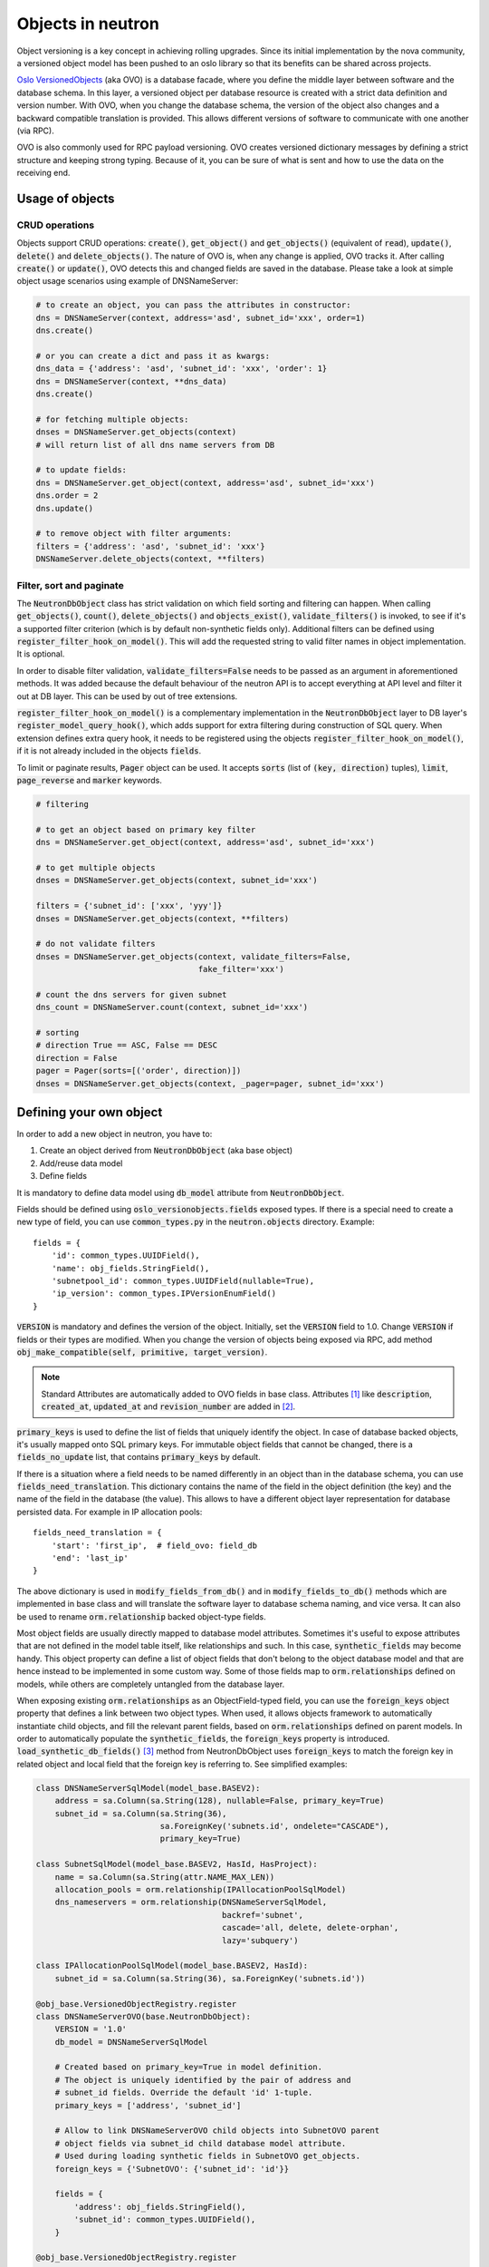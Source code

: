 ..
      Licensed under the Apache License, Version 2.0 (the "License"); you may
      not use this file except in compliance with the License. You may obtain
      a copy of the License at

          http://www.apache.org/licenses/LICENSE-2.0

      Unless required by applicable law or agreed to in writing, software
      distributed under the License is distributed on an "AS IS" BASIS, WITHOUT
      WARRANTIES OR CONDITIONS OF ANY KIND, either express or implied. See the
      License for the specific language governing permissions and limitations
      under the License.


      Convention for heading levels in neutron devref:
      =======  Heading 0 (reserved for the title in a document)
      -------  Heading 1
      ~~~~~~~  Heading 2
      +++++++  Heading 3
      '''''''  Heading 4
      (Avoid deeper levels because they do not render well.)


Objects in neutron
==================

Object versioning is a key concept in achieving rolling upgrades. Since its
initial implementation by the nova community, a versioned object model has been
pushed to an oslo library so that its benefits can be shared across projects.

`Oslo VersionedObjects`_ (aka OVO) is a database facade, where you define the
middle layer between software and the database schema. In this layer, a
versioned object per database resource is created with a strict data definition
and version number. With OVO, when you change the database schema, the version
of the object also changes and a backward compatible translation is provided.
This allows different versions of software to communicate with one another (via
RPC).

OVO is also commonly used for RPC payload versioning. OVO creates versioned
dictionary messages by defining a strict structure and keeping strong typing.
Because of it, you can be sure of what is sent and how to use the data on the
receiving end.

.. _Oslo VersionedObjects: http://docs.openstack.org/developer/oslo.versionedobjects/

Usage of objects
----------------

CRUD operations
~~~~~~~~~~~~~~~
Objects support CRUD operations: :code:`create()`, :code:`get_object()` and
:code:`get_objects()` (equivalent of :code:`read`), :code:`update()`,
:code:`delete()` and :code:`delete_objects()`. The nature of OVO is, when any
change is applied, OVO tracks it. After calling :code:`create()` or
:code:`update()`, OVO detects this and changed fields are saved in the
database. Please take a look at simple object usage scenarios using example of
DNSNameServer:

.. code-block:: Python

    # to create an object, you can pass the attributes in constructor:
    dns = DNSNameServer(context, address='asd', subnet_id='xxx', order=1)
    dns.create()

    # or you can create a dict and pass it as kwargs:
    dns_data = {'address': 'asd', 'subnet_id': 'xxx', 'order': 1}
    dns = DNSNameServer(context, **dns_data)
    dns.create()

    # for fetching multiple objects:
    dnses = DNSNameServer.get_objects(context)
    # will return list of all dns name servers from DB

    # to update fields:
    dns = DNSNameServer.get_object(context, address='asd', subnet_id='xxx')
    dns.order = 2
    dns.update()

    # to remove object with filter arguments:
    filters = {'address': 'asd', 'subnet_id': 'xxx'}
    DNSNameServer.delete_objects(context, **filters)


Filter, sort and paginate
~~~~~~~~~~~~~~~~~~~~~~~~~
The :code:`NeutronDbObject` class has strict validation on which field sorting
and filtering can happen. When calling :code:`get_objects()`, :code:`count()`,
:code:`delete_objects()` and :code:`objects_exist()`, :code:`validate_filters()`
is invoked, to see if it's a supported filter criterion (which is by default
non-synthetic fields only). Additional filters can be defined using
:code:`register_filter_hook_on_model()`. This will add the requested string to
valid filter names in object implementation. It is optional.

In order to disable filter validation, :code:`validate_filters=False` needs to
be passed as an argument in aforementioned methods. It was added because the
default behaviour of the neutron API is to accept everything at API level
and filter it out at DB layer. This can be used by out of tree extensions.

:code:`register_filter_hook_on_model()` is a complementary implementation in
the :code:`NeutronDbObject` layer to DB layer's
:code:`register_model_query_hook()`, which adds support for extra filtering
during construction of SQL query. When extension defines extra query hook, it
needs to be registered using the objects
:code:`register_filter_hook_on_model()`, if it is not already included in the
objects :code:`fields`.

To limit or paginate results, :code:`Pager` object can be used. It accepts
:code:`sorts` (list of :code:`(key, direction)` tuples), :code:`limit`,
:code:`page_reverse` and :code:`marker` keywords.


.. code-block:: Python

    # filtering

    # to get an object based on primary key filter
    dns = DNSNameServer.get_object(context, address='asd', subnet_id='xxx')

    # to get multiple objects
    dnses = DNSNameServer.get_objects(context, subnet_id='xxx')

    filters = {'subnet_id': ['xxx', 'yyy']}
    dnses = DNSNameServer.get_objects(context, **filters)

    # do not validate filters
    dnses = DNSNameServer.get_objects(context, validate_filters=False,
                                      fake_filter='xxx')

    # count the dns servers for given subnet
    dns_count = DNSNameServer.count(context, subnet_id='xxx')

    # sorting
    # direction True == ASC, False == DESC
    direction = False
    pager = Pager(sorts=[('order', direction)])
    dnses = DNSNameServer.get_objects(context, _pager=pager, subnet_id='xxx')


Defining your own object
------------------------

In order to add a new object in neutron, you have to:

#. Create an object derived from :code:`NeutronDbObject` (aka base object)
#. Add/reuse data model
#. Define fields

It is mandatory to define data model using :code:`db_model` attribute from
:code:`NeutronDbObject`.

Fields should be defined using :code:`oslo_versionobjects.fields` exposed
types. If there is a special need to create a new type of field, you can use
:code:`common_types.py` in the :code:`neutron.objects` directory.
Example::

    fields = {
        'id': common_types.UUIDField(),
        'name': obj_fields.StringField(),
        'subnetpool_id': common_types.UUIDField(nullable=True),
        'ip_version': common_types.IPVersionEnumField()
    }

:code:`VERSION` is mandatory and defines the version of the object. Initially,
set the :code:`VERSION` field to 1.0.
Change :code:`VERSION` if fields or their types are modified. When you change
the version of objects being exposed via RPC, add method
:code:`obj_make_compatible(self, primitive, target_version)`.

.. note::
   Standard Attributes are automatically added to OVO fields in base class.
   Attributes [#]_ like :code:`description`, :code:`created_at`,
   :code:`updated_at` and :code:`revision_number` are added in [#]_.

:code:`primary_keys` is used to define the list of fields that uniquely
identify the object. In case of database backed objects, it's usually mapped
onto SQL primary keys. For immutable object fields that cannot be changed,
there is a :code:`fields_no_update` list, that contains
:code:`primary_keys` by default.

If there is a situation where a field needs to be named differently in an
object than in the database schema, you can use
:code:`fields_need_translation`. This dictionary contains the name of the field
in the object definition (the key) and the name of the field in the database
(the value). This allows to have a different object layer representation for
database persisted data.
For example in IP allocation pools::

    fields_need_translation = {
        'start': 'first_ip',  # field_ovo: field_db
        'end': 'last_ip'
    }


The above dictionary is used in :code:`modify_fields_from_db()` and in
:code:`modify_fields_to_db()` methods which are implemented in base class and
will translate the software layer to database schema naming, and vice versa. It
can also be used to rename :code:`orm.relationship` backed object-type fields.

Most object fields are usually directly mapped to database model attributes.
Sometimes it's useful to expose attributes that are not defined in the model
table itself, like relationships and such. In this case,
:code:`synthetic_fields` may become handy. This object property can define a
list of object fields that don't belong to the object database model and that
are hence instead to be implemented in some custom way. Some of those fields
map to :code:`orm.relationships` defined on models, while others are completely
untangled from the database layer.

When exposing existing :code:`orm.relationships` as an ObjectField-typed field,
you can use the :code:`foreign_keys` object property that defines a link
between two object types. When used, it allows objects framework to
automatically instantiate child objects, and fill the relevant parent fields,
based on :code:`orm.relationships` defined on parent models. In order to
automatically populate the :code:`synthetic_fields`, the :code:`foreign_keys`
property is introduced. :code:`load_synthetic_db_fields()` [#]_ method from
NeutronDbObject uses :code:`foreign_keys` to match the foreign key in related
object and local field that the foreign key is referring to. See simplified
examples:

.. code-block:: Python

    class DNSNameServerSqlModel(model_base.BASEV2):
        address = sa.Column(sa.String(128), nullable=False, primary_key=True)
        subnet_id = sa.Column(sa.String(36),
                              sa.ForeignKey('subnets.id', ondelete="CASCADE"),
                              primary_key=True)

    class SubnetSqlModel(model_base.BASEV2, HasId, HasProject):
        name = sa.Column(sa.String(attr.NAME_MAX_LEN))
        allocation_pools = orm.relationship(IPAllocationPoolSqlModel)
        dns_nameservers = orm.relationship(DNSNameServerSqlModel,
                                           backref='subnet',
                                           cascade='all, delete, delete-orphan',
                                           lazy='subquery')

    class IPAllocationPoolSqlModel(model_base.BASEV2, HasId):
        subnet_id = sa.Column(sa.String(36), sa.ForeignKey('subnets.id'))

    @obj_base.VersionedObjectRegistry.register
    class DNSNameServerOVO(base.NeutronDbObject):
        VERSION = '1.0'
        db_model = DNSNameServerSqlModel

        # Created based on primary_key=True in model definition.
        # The object is uniquely identified by the pair of address and
        # subnet_id fields. Override the default 'id' 1-tuple.
        primary_keys = ['address', 'subnet_id']

        # Allow to link DNSNameServerOVO child objects into SubnetOVO parent
        # object fields via subnet_id child database model attribute.
        # Used during loading synthetic fields in SubnetOVO get_objects.
        foreign_keys = {'SubnetOVO': {'subnet_id': 'id'}}

        fields = {
            'address': obj_fields.StringField(),
            'subnet_id': common_types.UUIDField(),
        }

    @obj_base.VersionedObjectRegistry.register
    class SubnetOVO(base.NeutronDbObject):
        VERSION = '1.0'
        db_model =  SubnetSqlModel

        fields = {
            'id': common_types.UUIDField(),  # HasId from model class
            'project_id': obj_fields.StringField(nullable=True),  # HasProject from model class
            'subnet_name': obj_fields.StringField(nullable=True),
            'dns_nameservers': obj_fields.ListOfObjectsField('DNSNameServer',
                                                             nullable=True),
            'allocation_pools': obj_fields.ListOfObjectsField('IPAllocationPoolOVO',
                                                              nullable=True)
        }

        # Claim dns_nameservers field as not directly mapped into the object
        # database model table.
        synthetic_fields = ['allocation_pools', 'dns_nameservers']

        # Rename in-database subnet_name attribute into name object field
        fields_need_translation = {
            'name': 'subnet_name'
        }


    @obj_base.VersionedObjectRegistry.register
    class IPAllocationPoolOVO(base.NeutronDbObject):
        VERSION = '1.0'
        db_model = IPAllocationPoolSqlModel

        fields = {
            'subnet_id': common_types.UUIDField()
        }

        foreign_keys = {'SubnetOVO': {'subnet_id': 'id'}}

The :code:`foreign_keys` is used in :code:`SubnetOVO` to populate the
:code:`allocation_pools` [#]_ synthetic field using the
:code:`IPAllocationPoolOVO` class. Single object type may be linked to multiple
parent object types, hence :code:`foreign_keys` property may have multiple keys
in the dictionary.

.. note::
   :code:`foreign_keys` is declared in related object
   :code:`IPAllocationPoolOVO`, the same way as it's done in the SQL model
   :code:`IPAllocationPoolSqlModel`: :code:`sa.ForeignKey('subnets.id')`

.. note::
   Only single foreign key is allowed (usually parent ID), you cannot link
   through multiple model attributes.

It is important to remember about the nullable parameter. In the SQLAlchemy
model, the nullable parameter is by default :code:`True`, while for OVO fields,
the nullable is set to :code:`False`. Make sure you correctly map database
column nullability properties to relevant object fields.


Synthetic fields
----------------
:code:`synthetic_fields` is a list of fields, that are not directly backed by
corresponding object SQL table attributes. Synthetic fields are not limited in
types that can be used to implement them.

.. code-block:: Python

    fields = {
        'dhcp_agents': obj_fields.ObjectField('NetworkDhcpAgentBinding',
                                              nullable=True), # field that contains another single NeutronDbObject of NetworkDhcpAgentBinding type
        'shared': obj_fields.BooleanField(default=False),
        'subnets': obj_fields.ListOfObjectsField('Subnet', nullable=True)
    }

    # All three fields do not belong to corresponding SQL table, and will be
    # implemented in some object-specific way.
    synthetic_fields = ['dhcp_agents', 'shared', 'subnets']

:code:`ObjectField` and :code:`ListOfObjectsField`  take the name of object class
as an argument.


Implementing custom synthetic fields
~~~~~~~~~~~~~~~~~~~~~~~~~~~~~~~~~~~~
Sometimes you may want to expose a field on an object that is not mapped into a
corresponding database model attribute, or its :code:`orm.relationship`; or may
want to expose a :code:`orm.relationship` data in a format that is not directly
mapped onto a child object type. In this case, here is what you need to do to
implement custom getters and setters for the custom field.
The custom method to load the synthetic fields can be helpful if the field is
not directly defined in the database, OVO class is not suitable to load the
data or the related object contains only the ID and property of the parent
object, for example :code:`subnet_id` and property of it: :code:`is_external`.

In order to implement the custom method to load the synthetic field, you need
to provide loading method in the OVO class and override the base class method
:code:`from_db_object()` and :code:`obj_load_attr()`. The first one is
responsible for loading the fields to object attributes when calling
:code:`get_object()` and :code:`get_objects()`, :code:`create()` and
:code:`update()`. The second is responsible for loading attribute when it is
not set in object. Also, when you need to create related object with attributes
passed in constructor, :code:`create()` and :code:`update()` methods need to be
overwritten. Additionally :code:`is_external` attribute can be exposed as a
boolean, instead of as an object-typed field. When field is changed, but it
doesn't need to be saved into database, :code:`obj_reset_changes()` can be
called, to tell OVO library to ignore that. Let's see an example:


.. code-block:: Python

    @obj_base.VersionedObjectRegistry.register
    class ExternalSubnet(base.NeutronDbObject):
        VERSION = '1.0'
        fields = {'subnet_id': common_types.UUIDField(),
                  'is_external': obj_fields.BooleanField()}
        primary_keys = ['subnet_id']
        foreign_keys = {'Subnet': {'subnet_id': 'id'}}


    @obj_base.VersionedObjectRegistry.register
    class Subnet(base.NeutronDbObject):
        VERSION = '1.0'
        fields = {'external': obj_fields.BooleanField(nullable=True),}
        synthetic_fields = ['external']

        # support new custom 'external=' filter for get_objects family of
        # objects API
        def __init__(self, context=None, **kwargs):
            super(Subnet, self).__init__(context, **kwargs)
            self.add_extra_filter_name('external')

        def create(self):
            fields = self.get_changes()
            with db_api.context_manager.writer.using(context):
                if 'external' in fields:
                    ExternalSubnet(context, subnet_id=self.id,
                        is_external=fields['external']).create()
                # Call to super() to create the SQL record for the object, and
                # reload its fields from the database, if needed.
                super(Subnet, self).create()

        def update(self):
            fields = self.get_changes()
            with db_api.context_manager.writer.using(context):
                if 'external' in fields:
                    # delete the old ExternalSubnet record, if present
                    obj_db_api.delete_objects(
                        self.obj_context, ExternalSubnet.db_model,
                        subnet_id=self.id)
                    # create the new intended ExternalSubnet object
                    ExternalSubnet(context, subnet_id=self.id,
                        is_external=fields['external']).create()
                # calling super().update() will reload the synthetic fields
                # and also will update any changed non-synthetic fields, if any
                super(Subnet, self).update()

        # this method is called when user of an object accesses the attribute
        # and requested attribute is not set.
        def obj_load_attr(self, attrname):
            if attrname == 'external':
                return self._load_external()
            # it is important to call super if attrname does not match
            # because the base implementation is handling the nullable case
            super(Subnet, self).obj_load_attr(attrname)

        def _load_external(self, db_obj=None):
            # do the loading here
            if db_obj:
                # use DB model to fetch the data that may be side-loaded
                external = db_obj.external.is_external if db_obj.external else None
            else:
                # perform extra operation to fetch the data from DB
                external_obj = ExternalSubnet.get_object(context,
                    subnet_id=self.id)
                external = external_obj.is_external if external_obj else None

            # it is important to set the attribute and call obj_reset_changes
            setattr(self, 'external', external)
            self.obj_reset_changes(['external'])

        # this is defined in NeutronDbObject and is invoked during get_object(s)
        # and create/update.
        def from_db_object(self, obj):
            super(Subnet, self).from_db_object(obj)
            self._load_external(obj)

In the above example, the :code:`get_object(s)` methods do not have to be
overwritten, because :code:`from_db_object()` takes care of loading the
synthetic fields in custom way.


Standard attributes
-------------------
The standard attributes are added automatically in metaclass
:code:`DeclarativeObject`. If adding standard attribute, it has to be added in
``neutron/objects/extensions/standardattributes.py``. It will be added
to all relevant objects that use the :code:`standardattributes` model.
Be careful when adding something to the above, because it could trigger a
change in the object's :code:`VERSION`.
For more on how standard attributes work, check [#]_.

RBAC handling in objects
------------------------
The RBAC is implemented currently for resources like: Subnet(*), Network and
QosPolicy. Subnet is a special case, because access control of Subnet depends
on Network RBAC entries.

The RBAC support for objects is defined in ``neutron/objects/rbac_db.py``. It
defines new base class :code:`NeutronRbacObject`. The new class wraps standard
:code:`NeutronDbObject` methods like :code:`create()`, :code:`update()` and
:code:`to_dict()`. It checks if the :code:`shared` attribute is defined in the
:code:`fields` dictionary and adds it to :code:`synthetic_fields`. Also,
:code:`rbac_db_model` is required to be defined in Network and QosPolicy
classes.

:code:`NeutronRbacObject` is a common place to handle all operations on the
RBAC entries, like getting the info if resource is shared or not, creation and
updates of them. By wrapping the :code:`NeutronDbObject` methods, it is
manipulating the 'shared' attribute while :code:`create()` and :code:`update()`
methods are called.

The example of defining the Network OVO:

.. code-block:: Python

    class Network(standard_attr.HasStandardAttributes, model_base.BASEV2,
              model_base.HasId, model_base.HasProject):
        """Represents a v2 neutron network."""
        name = sa.Column(sa.String(attr.NAME_MAX_LEN))
        rbac_entries = orm.relationship(rbac_db_models.NetworkRBAC,
                                        backref='network', lazy='joined',
                                        cascade='all, delete, delete-orphan')


    # Note the base class for Network OVO:
    @obj_base.VersionedObjectRegistry.register
    class Network(rbac_db.NeutronRbacObject):
        # Version 1.0: Initial version
        VERSION = '1.0'

        # rbac_db_model is required to be added here
        rbac_db_model = rbac_db_models.NetworkRBAC
        db_model = models_v2.Network

        fields = {
            'id': common_types.UUIDField(),
            'project_id': obj_fields.StringField(nullable=True),
            'name': obj_fields.StringField(nullable=True),
            # share is required to be added to fields
            'shared': obj_fields.BooleanField(default=False),
        }

.. note::
   The :code:`shared` field is not added to the :code:`synthetic_fields`,
   because :code:`NeutronRbacObject` requires to add it by itself, otherwise
   :code:`ObjectActionError` is raised. [#]_

Extensions to neutron resources
-------------------------------
One of the methods to extend neutron resources is to add an arbitrary value to
dictionary representing the data by providing
:code:`extend_(subnet|port|network)_dict()` function and defining loading
method.

From DB perspective, all the data will be loaded, including all declared fields
from DB relationships. Current implementation for core resources (Port, Subnet,
Network etc.) is that DB result is parsed by :code:`make_<resource>_dict()` and
:code:`extend_<resource>_dict()`. When extension is enabled,
:code:`extend_<resource>_dict()` takes the DB results and declares new fields
in resulting dict. When extension is not enabled, data will be fetched, but
will not be populated into resulting dict, because
:code:`extend_<resource>_dict()` will not be called.

Plugins can still use objects for some work, but then convert them to dicts and
work as they please, extending the dict as they wish.

For example:

.. code-block:: Python

    class TestSubnetExtension(model_base.BASEV2):
        subnet_id = sa.Column(sa.String(36),
                              sa.ForeignKey('subnets.id', ondelete="CASCADE"),
                              primary_key=True)
        value = sa.Column(sa.String(64))
        subnet = orm.relationship(
            models_v2.Subnet,
            # here is the definition of loading the extension with Subnet model:
            backref=orm.backref('extension', cascade='delete', uselist=False))


    @oslo_obj_base.VersionedObjectRegistry.register_if(False)
    class TestSubnetExtensionObject(obj_base.NeutronDbObject):
        # Version 1.0: Initial version
        VERSION = '1.0'

        db_model = TestSubnetExtension

        fields = {
            'subnet_id': common_types.UUIDField(),
            'value': obj_fields.StringField(nullable=True)
        }

        primary_keys = ['subnet_id']
        foreign_keys = {'Subnet': {'subnet_id': 'id'}}


    @obj_base.VersionedObjectRegistry.register
    class Subnet(base.NeutronDbObject):
        # Version 1.0: Initial version
        VERSION = '1.0'

        fields = {
            'id': common_types.UUIDField(),
            'extension': obj_fields.ObjectField(TestSubnetExtensionObject.__name__,
                                                nullable=True),
        }

        synthetic_fields = ['extension']


    # when defining the extend_subnet_dict function:
    def extend_subnet_dict(self, session, subnet_ovo, result):
        value = subnet_ovo.extension.value if subnet_ovo.extension else ''
        result['subnet_extension'] = value

The above example is the ideal situation, where all extensions have objects
adopted and enabled in core neutron resources.

By introducing the OVO work in tree, interface between base plugin code and
registered extension functions hasn't been changed. Those still receive a
SQLAlchemy model, not an object. This is achieved by capturing the
corresponding database model on :code:`get_***/create/update`, and exposing it
via :code:`<object>.db_obj`

Backward compatibility for tenant_id
------------------------------------
All objects can support :code:`tenant_id` and :code:`project_id` filters and
fields at the same time; it is automatically enabled for all objects that have
a :code:`project_id` field. The base :code:`NeutronDbObject` class has support
for exposing :code:`tenant_id` in dictionary access to the object fields
(:code:`subnet['tenant_id']`) and in :code:`to_dict()` method. There is a
:code:`tenant_id` read-only property for every object that has
:code:`project_id` in :code:`fields`. It is not exposed in
:code:`obj_to_primitive()` method, so it means that :code:`tenant_id` will not
be sent over RPC callback wire. When talking about filtering/sorting by
:code:`tenant_id`, the filters should be converted to expose :code:`project_id`
field. This means that for the long run, the API layer should translate it, but
as temporary workaround it can be done at DB layer before passing filters to
objects :code:`get_objects()` method, for example:

.. code-block:: Python

    def convert_filters(result):
        if 'tenant_id' in result:
            result['project_id'] = result.pop('tenant_id')
        return result

    def get_subnets(context, filters):
        filters = convert_filters(**filters)
        return subnet_obj.Subnet.get_objects(context, **filters)

The :code:`convert_filters` method is available in
``neutron.objects.utils`` [#]_.

References
----------
.. [#] https://git.openstack.org/cgit/openstack/neutron/tree/neutron/objects/base.py?h=stable/ocata#n258
.. [#] https://git.openstack.org/cgit/openstack/neutron/tree/neutron/db/standard_attr.py?h=stable/ocata
.. [#] https://git.openstack.org/cgit/openstack/neutron/tree/neutron/objects/base.py?h=stable/ocata#n516
.. [#] https://git.openstack.org/cgit/openstack/neutron/tree/neutron/objects/base.py?h=stable/ocata#n542
.. [#] http://docs.openstack.org/developer/neutron/devref/db_layer.html#the-standard-attribute-table
.. [#] https://git.openstack.org/cgit/openstack/neutron/tree/neutron/objects/rbac_db.py?h=stable/ocata#n291
.. [#] https://git.openstack.org/cgit/openstack/neutron/tree/neutron/objects/utils.py?h=stable/ocata
